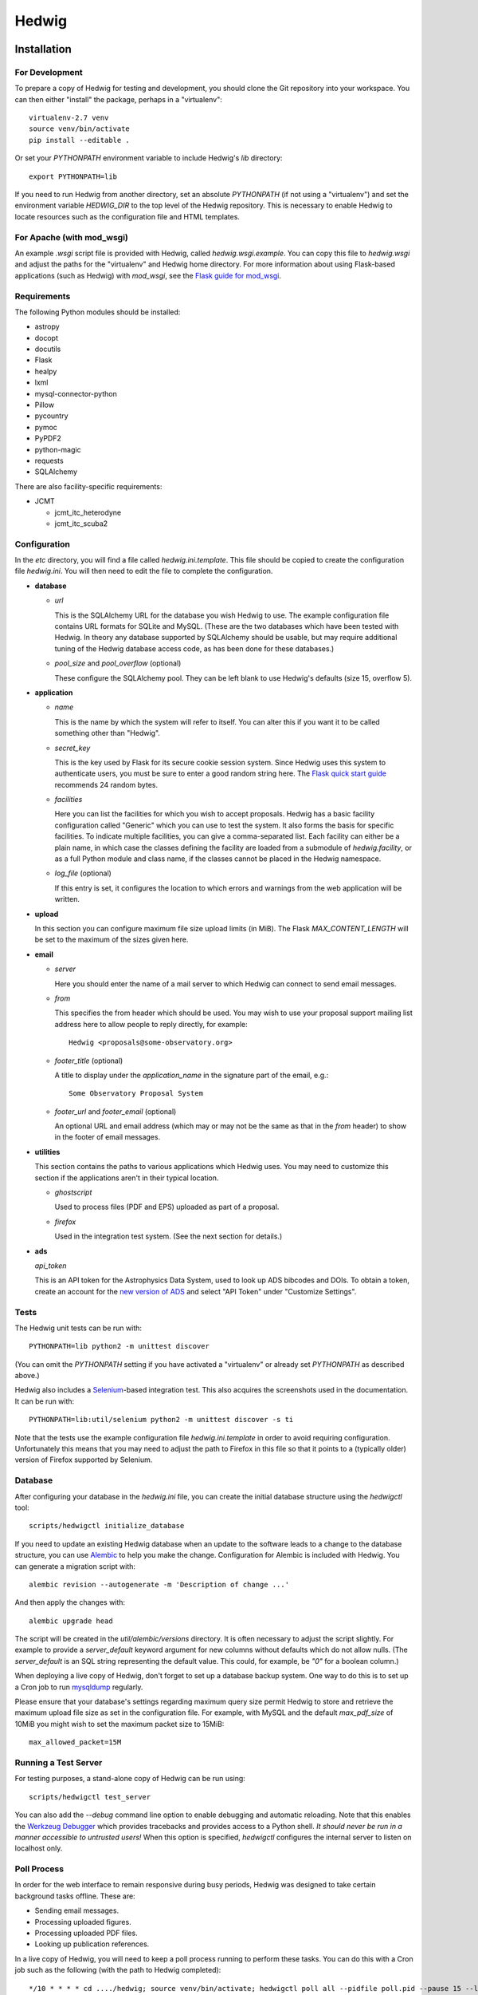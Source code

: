 Hedwig
======

Installation
------------

.. hedwigstartinstall

For Development
~~~~~~~~~~~~~~~

To prepare a copy of Hedwig for testing and development, you should clone
the Git repository into your workspace.
You can then either "install" the package, perhaps in a "virtualenv"::

    virtualenv-2.7 venv
    source venv/bin/activate
    pip install --editable .

Or set your `PYTHONPATH` environment variable to include Hedwig's `lib`
directory::

    export PYTHONPATH=lib

If you need to run Hedwig from another directory, set an absolute `PYTHONPATH`
(if not using a "virtualenv") and set the environment variable
`HEDWIG_DIR` to the top level of the Hedwig repository.
This is necessary to enable Hedwig to locate resources such as
the configuration file and HTML templates.

For Apache (with mod_wsgi)
~~~~~~~~~~~~~~~~~~~~~~~~~~

An example `.wsgi` script file is provided with Hedwig, called
`hedwig.wsgi.example`.
You can copy this file to `hedwig.wsgi` and adjust the paths
for the "virtualenv" and Hedwig home directory.
For more information about using Flask-based applications
(such as Hedwig) with `mod_wsgi`, see the
`Flask guide for mod_wsgi <http://flask.pocoo.org/docs/0.10/deploying/mod_wsgi/>`_.

Requirements
~~~~~~~~~~~~

The following Python modules should be installed:

* astropy
* docopt
* docutils
* Flask
* healpy
* lxml
* mysql-connector-python
* Pillow
* pycountry
* pymoc
* PyPDF2
* python-magic
* requests
* SQLAlchemy

There are also facility-specific requirements:

* JCMT

  * jcmt_itc_heterodyne
  * jcmt_itc_scuba2

Configuration
~~~~~~~~~~~~~

In the `etc` directory, you will find a file called `hedwig.ini.template`.
This file should be copied to create the configuration file `hedwig.ini`.
You will then need to edit the file to complete the configuration.

* **database**

  * *url*

    This is the SQLAlchemy URL for the database you wish Hedwig to use.
    The example configuration file contains URL formats for SQLite
    and MySQL.
    (These are the two databases which have been tested with Hedwig.
    In theory any database supported by SQLAlchemy should be usable,
    but may require additional tuning of the Hedwig database access code,
    as has been done for these databases.)

  * *pool_size* and *pool_overflow* (optional)

    These configure the SQLAlchemy pool.  They can be left blank to use
    Hedwig's defaults (size 15, overflow 5).

* **application**

  * *name*

    This is the name by which the system will refer to itself.  You can alter
    this if you want it to be called something other than "Hedwig".

  * *secret_key*

    This is the key used by Flask for its secure cookie session system.
    Since Hedwig uses this system to authenticate users, you must be
    sure to enter a good random string here.
    The `Flask quick start guide <http://flask.pocoo.org/docs/0.10/quickstart/>`_
    recommends 24 random bytes.

  * *facilities*

    Here you can list the facilities for which you wish to accept proposals.
    Hedwig has a basic facility configuration called "Generic" which you can
    use to test the system.  It also forms the basis for specific facilities.
    To indicate multiple facilities, you can give a comma-separated list.
    Each facility can either be a plain name, in which case the classes
    defining the facility are loaded from a submodule of `hedwig.facility`,
    or as a full Python module and class name, if the classes cannot be
    placed in the Hedwig namespace.

  * *log_file* (optional)

    If this entry is set, it configures the location to which errors and
    warnings from the web application will be written.

* **upload**

  In this section you can configure maximum file size upload limits (in MiB).
  The Flask `MAX_CONTENT_LENGTH` will be set to the maximum of the sizes
  given here.

* **email**

  * *server*

    Here you should enter the name of a mail server to which Hedwig can
    connect to send email messages.

  * *from*

    This specifies the from header which should be used.  You may wish to
    use your proposal support mailing list address here to allow people
    to reply directly, for example::

        Hedwig <proposals@some-observatory.org>

  * *footer_title* (optional)

    A title to display under the *application_name* in the signature part
    of the email, e.g.::

        Some Observatory Proposal System

  * *footer_url* and *footer_email* (optional)

    An optional URL and email address (which may or may not be the same as
    that in the *from* header) to show in the footer of email messages.

* **utilities**

  This section contains the paths to various applications which Hedwig uses.
  You may need to customize this section if the applications aren't in
  their typical location.

  * *ghostscript*

    Used to process files (PDF and EPS) uploaded as part of a proposal.

  * *firefox*

    Used in the integration test system.  (See the next section for details.)

* **ads**

  *api_token*

  This is an API token for the Astrophysics Data System, used to look up
  ADS bibcodes and DOIs.
  To obtain a token, create an account for the
  `new version of ADS <https://ui.adsabs.harvard.edu/>`_
  and select
  "API Token" under "Customize Settings".

Tests
~~~~~

The Hedwig unit tests can be run with::

    PYTHONPATH=lib python2 -m unittest discover

(You can omit the `PYTHONPATH` setting if you have activated
a "virtualenv" or already set `PYTHONPATH` as described above.)

Hedwig also includes a `Selenium <http://www.seleniumhq.org/>`_-based
integration test.
This also acquires the screenshots used in the documentation.
It can be run with::

    PYTHONPATH=lib:util/selenium python2 -m unittest discover -s ti

Note that the tests use the example configuration file
`hedwig.ini.template` in order to avoid requiring configuration.
Unfortunately this means that you may need to adjust the path
to Firefox in this file so that it points to a (typically older)
version of Firefox supported by Selenium.

Database
~~~~~~~~

After configuring your database in the `hedwig.ini` file,
you can create the initial database structure using the `hedwigctl` tool::

    scripts/hedwigctl initialize_database

If you need to update an existing Hedwig database when an update to the
software leads to a change to the database structure, you can use
`Alembic <https://alembic.readthedocs.org/>`_ to help you make the change.
Configuration for Alembic is included with Hedwig.
You can generate a migration script with::

    alembic revision --autogenerate -m 'Description of change ...'

And then apply the changes with::

    alembic upgrade head

The script will be created in the `util/alembic/versions` directory.
It is often necessary to adjust the script slightly.
For example to provide a `server_default` keyword argument
for new columns without defaults which do not allow nulls.
(The `server_default` is an SQL string representing the default
value.
This could, for example, be `"0"` for a boolean column.)

When deploying a live copy of Hedwig, don't forget to set up a
database backup system.
One way to do this is to set up a Cron job to run
`mysqldump <https://dev.mysql.com/doc/refman/5.0/en/mysqldump.html>`_
regularly.

Please ensure that your database's settings regarding maximum
query size permit Hedwig to store and retrieve the maximum upload
file size as set in the configuration file.
For example, with MySQL and the default `max_pdf_size` of 10MiB
you might wish to set the maximum packet size to 15MiB::

    max_allowed_packet=15M

Running a Test Server
~~~~~~~~~~~~~~~~~~~~~

For testing purposes, a stand-alone copy of Hedwig can be run using::

    scripts/hedwigctl test_server

You can also add the `--debug` command line option to enable debugging
and automatic reloading.
Note that this enables the
`Werkzeug Debugger <http://werkzeug.pocoo.org/docs/0.10/debug/>`_
which provides tracebacks and provides access to a Python shell.
*It should never be run in a manner accessible to untrusted users!*
When this option is specified, `hedwigctl` configures the
internal server to listen on localhost only.

Poll Process
~~~~~~~~~~~~

In order for the web interface to remain responsive during busy
periods, Hedwig was designed to take certain background tasks
offline.
These are:

* Sending email messages.
* Processing uploaded figures.
* Processing uploaded PDF files.
* Looking up publication references.

In a live copy of Hedwig, you will need to keep a poll process
running to perform these tasks.
You can do this with a Cron job such as the following
(with the path to Hedwig completed)::

    */10 * * * * cd ..../hedwig; source venv/bin/activate; hedwigctl poll all --pidfile poll.pid --pause 15 --logfile poll.log

This example checks every 10 minutes that `hedwigctl poll` is running
and uses a 15 second pause between polls for tasks to perform.
The process is controlled by the `poll.pid` file and a `poll.log` file
is written --- both of these will be in the Hedwig directory
if the job is defined as given above.

If you need more control over the background processes,
you can poll for specific types of tasks.

Documentation
~~~~~~~~~~~~~

You can use `Sphinx <http://sphinx-doc.org/>`_ to build the
documenation with::

    sphinx-build -b html doc doc/_build/html

.. hedwigendinstall

License
-------

This program is free software: you can redistribute it and/or modify
it under the terms of the GNU General Public License as published by
the Free Software Foundation, either version 3 of the License, or
(at your option) any later version.

This program is distributed in the hope that it will be useful,
but WITHOUT ANY WARRANTY; without even the implied warranty of
MERCHANTABILITY or FITNESS FOR A PARTICULAR PURPOSE.  See the
GNU General Public License for more details.

You should have received a copy of the GNU General Public License
along with this program.  If not, see <http://www.gnu.org/licenses/>.
